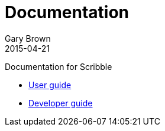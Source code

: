 = Documentation
Gary Brown
2015-04-21
:description: Documentation for Scribble
:jbake-type: page
:jbake-status: published


Documentation for Scribble

* link:user/userguide.html[User guide]
* link:dev/developerguide.html[Developer guide]

